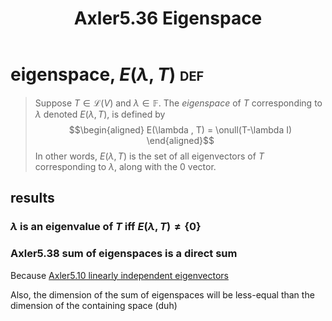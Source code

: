 :PROPERTIES:
:ID:       41B64D6B-49D3-4EC4-9251-5AF0425F3953
:END:
#+TITLE: Axler5.36 Eigenspace
* eigenspace, $E(\lambda, T)$                                           :def:
  #+begin_quote
  Suppose $T \in  \mathcal{L} (V)$ and $\lambda \in \mathbb{F}$. The /eigenspace/ of $T$ corresponding to $\lambda$ denoted $E(\lambda, T)$, is defined by
  \[\begin{aligned}
  E(\lambda , T) = \onull(T-\lambda I)
  \end{aligned}\]
  In other words, $E(\lambda , T)$ is the set of all eigenvectors of $T$ corresponding to $\lambda$, along with the 0 vector.
  #+end_quote
** results
*** $\lambda$ is an eigenvalue of $T$ iff $E(\lambda ,T) \neq  \{0\}$
*** Axler5.38 sum of eigenspaces is a direct sum
	Because [[id:5F3D94FC-E848-4F47-8769-83A20C8EBD70][Axler5.10 linearly independent eigenvectors]]

	Also, the dimension of the sum of eigenspaces will be less-equal than the dimension of the containing space (duh)
